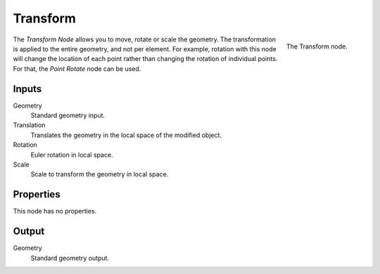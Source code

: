 .. index:: Geometry Nodes; Transform
.. _bpy.types.GeometryNodeTransform:

*********
Transform
*********

.. figure:: /images/modeling_geometry-nodes_geometry_transform_panel.png
   :align: right

   The Transform node.

The *Transform Node* allows you to move, rotate or scale the geometry.
The transformation is applied to the entire geometry, and not per element.
For example, rotation with this node will change the location of each point
rather than changing the rotation of individual points. For that, the *Point Rotate* node can be used.


Inputs
======

Geometry
   Standard geometry input.

Translation
   Translates the geometry in the local space of the modified object.
Rotation
   Euler rotation in local space.
Scale
   Scale to transform the geometry in local space.


Properties
==========

This node has no properties.


Output
======

Geometry
   Standard geometry output.
